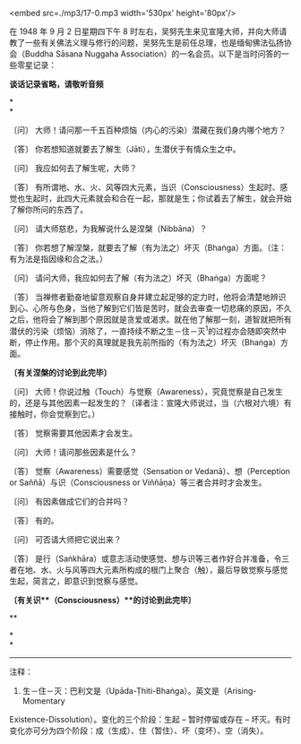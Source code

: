 <embed src=./mp3/17-0.mp3 width='530px' height='80px'/>

在 1948 年 9 月 2 日星期四下午 8
时左右，吴努先生来见宣隆大师，并向大师请教了一些有关佛法义理与修行的问题，吴努先生是前任总理，也是缅甸佛法弘扬协会（Buddha
Sāsana Nuggaha Association）的一名会员。以下是当时问答的一些零星记录：

*谈话记录省略，请敬听音频*

*\\
*

〔问〕 大师！请问那一千五百种烦恼（内心的污染）潜藏在我们身内哪个地方？

〔答〕 你若想知道就要去了解生（Jāti），生潜伏于有情众生之中。

〔问〕 我应如何去了解生呢，大师？

〔答〕
有所谓地、水、火、风等四大元素，当识（Consciousness）生起时、感觉也生起时，此四大元素就会和合在一起，那就是生；你试着去了解生，就会开始了解你所问的东西了。

〔问〕 请大师慈悲，为我解说什么是涅槃（Nibbāna）？

〔答〕
你若想了解涅槃，就要去了解（有为法之）坏灭（Bhaṅga）方面。（注：有为法是指因缘和合之法。）

〔问〕 请问大师，我应如何去了解（有为法之）坏灭（Bhaṅga）方面呢？

〔答〕
当禅修者勤奋地留意观察自身并建立起足够的定力时，他将会清楚地辨识到心、心所与色身，当他了解到它们皆是苦时，就会去审查一切悲痛的原因，不久之后，他将会了解到那个原因就是贪爱或渴求。就在他了解那一刻，道智就把所有潜伏的污染（烦恼）消除了，一直持续不断之生－住－灭^{1}的过程亦会随即突然中断，停止作用。那个灭的真理就是我先前所指的（有为法之）坏灭（Bhaṅga）方面。

*〔有关涅槃的讨论到此完毕〕*

[[./img/17-0.jpeg]]

〔问〕
大师！你说过触（Touch）与觉察（Awareness），究竟觉察是自己发生的，还是与其他因素一起发生的？（译者注：宣隆大师说过，当（六根对六境）有接触时，你会觉察到它。）

〔答〕 觉察需要其他因素才会发生。

〔问〕 大师！请问那些因素是什么？

〔答〕 觉察（Awareness）需要感觉（Sensation or Vedanā）、想（Perception
or Saññā）与识（Consciousness or Viññāṇa）等三者合并时才会发生。

〔问〕 有因素做成它们的合并吗？

〔答〕 有的。

〔问〕 可否请大师把它说出来？

〔答〕
是行（Saṅkhāra）或意志活动使感觉、想与识等三者作好合并准备，令三者在地、水、火与风等四大元素所构成的根门上聚合（触），最后导致觉察与感觉生起，简言之，即意识到觉察与感觉。

*〔有关识**（Consciousness）**的讨论到此完毕〕*

**

*\\
*

--------------

注释：

1. 生－住－灭：巴利文是（Upāda-Ṭhiti-Bhaṅga）。英文是（Arising-Momentary
Existence-Dissolution）。变化的三个阶段：生起 -- 暂时停留或存在 --
坏灭。有时变化亦可分为四个阶段：成（生成）、住（暂住）、坏（变坏）、空（消失）。

